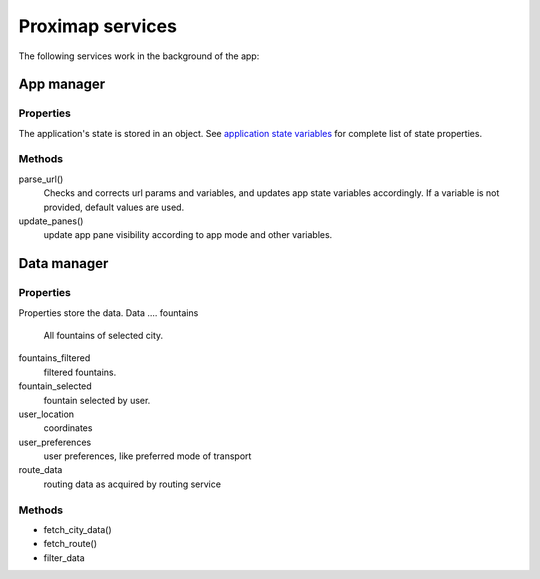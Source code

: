 Proximap services
=================
The following services work in the background of the app:

App manager
-----------
Properties
~~~~~~~~~~
The application's state is stored in an object. See `application state variables <application state variables.rst>`_ for complete list of state properties.

Methods
~~~~~~~
parse_url()
  Checks and corrects url params and variables, and updates app state variables accordingly. If a variable is not provided, default
  values are used.

update_panes()
  update app pane visibility according to app mode and other variables.


Data manager
------------
Properties
~~~~~~~~~~
Properties store the data.
Data
....
fountains
  All fountains of selected city.

fountains_filtered
  filtered fountains.

fountain_selected
  fountain selected by user.

user_location
  coordinates

user_preferences
  user preferences, like preferred mode of transport

route_data
  routing data as acquired by routing service

Methods
~~~~~~~
- fetch_city_data()
- fetch_route()
- filter_data